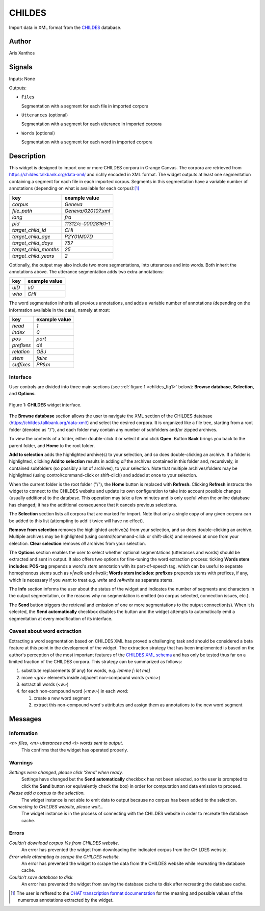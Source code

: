 
.. meta::
   :description: Orange3 Textable Prototypes documentation, CHILDES widget
   :keywords: Orange3, Textable, Prototypes, documentation, CHILDES, widget

.. _CHILDES:

CHILDES
=======

.. image:: figures/CHILDES.png

Import data in XML format from the `CHILDES
<https://childes.talkbank.org/data-xml/>`_ database.

Author
------

Aris Xanthos

Signals
-------

Inputs: None

Outputs:

* ``Files``

  Segmentation with a segment for each file in imported corpora

* ``Utterances`` (optional)

  Segmentation with a segment for each utterance in imported corpora

* ``Words`` (optional)

  Segmentation with a segment for each word in imported corpora

Description
-----------

This widget is designed to import one or more CHILDES corpora 
in Orange Canvas. The corpora are retrieved from
`<https://childes.talkbank.org/data-xml/>`_ and richly encoded in XML format. 
The widget outputs at least one segmentation containing a segment for each file 
in  each imported corpus. Segments in this segmentation have a variable number 
of annotations (depending on what is available for each corpus):[1]_

=====================      =====
key                        example value
=====================      =====
*corpus*                   *Geneva*
*file_path*                *Geneva/020107.xml*
*lang*                     *fra*
*pid*                      *11312/c-00028161-1*
*target_child_id*          *CHI*
*target_child_age*         *P2Y01M07D*
*target_child_days*        *757*
*target_child_months*      *25*
*target_child_years*       *2*
=====================      =====

Optionally, the output may also include two more segmentations, into utterances
and into words. Both inherit the annotations above. The utterance segmentation
adds two extra annotations:

==========  ===============
key              example value
==========  ===============
*uID*            *u0*
*who*            *CHI*
==========  ===============

The word segmentation inherits all previous annotations, and adds a variable 
number of annotations (depending on the information available in the data), 
namely at most: 

===========   =========
key           example value
===========   =========
*head*        *1*
*index*       *0*
*pos*         *part*
*prefixes*    *dé*
*relation*    *OBJ*
*stem*        *faire*
*suffixes*    *PP&m*
===========   =========


Interface
~~~~~~~~~

User controls are divided into three main sections (see :ref:`figure 1 
<childes_fig1>` below): **Browse database**, **Selection**, and **Options**.

.. _childes_fig1:

.. figure:: figures/childes_interface.png
    :align: center
    :alt: Interface of the CHILDES widget

    Figure 1: **CHILDES** widget interface.

The **Browse database** section allows the user to navigate the XML section of
the CHILDES database (`<https://childes.talkbank.org/data-xml/>`_) and select
the desired corpora. It is organized like a file tree, starting from a root 
folder (denoted as "/"), and each folder may contain any number of subfolders
and/or zipped archives.

To view the contents of a folder, either double-click it or select it and
click **Open**. Button **Back** brings you back to the parent folder, and 
**Home** to the root folder.

**Add to selection** adds the highlighted archive(s) to your selection, and so 
does double-clicking an archive. If a folder is highlighted, clicking **Add to 
selection** results in adding *all* the archives contained in this folder and, 
recursively, in contained subfolders (so possibly a lot of archives), to your 
selection. Note that multiple archives/folders may be highlighted (using 
control/command-click or shift-click) and added at once to your selection.

When the current folder is the root folder ("/"), the **Home** button is 
replaced with **Refresh**. Clicking **Refresh** instructs the widget to connect
to the CHILDES website and update its own configuration to take into account
possible changes (usually additions) to the database. This operation may take
a few minutes and is only useful when the online database has changed; it has 
the additional consequence that it cancels previous selections.

The **Selection** section lists all corpora that are marked for import. Note
that only a single copy of any given corpora can be added to this list 
(attempting to add it twice will have no effect).

**Remove from selection** removes the highlighted archive(s) from your 
selection, and so does double-clicking an archive. Multiple archives may be 
highlighted (using control/command-click or shift-click) and removed at once 
from your selection. **Clear selection** removes *all* archives from your 
selection.

The **Options** section enables the user to select whether optional 
segmentations (utterances and words) should be extracted and sent in output. It 
also offers two options for fine-tuning the word extraction process: ticking 
**Words stem includes: POS-tag** prepends a word's *stem* annotation with its 
part-of-speech tag, which can be useful to separate homophonous stems such
as *v|walk* and *n|walk*; **Words stem includes: prefixes** prepends stems
with prefixes, if any, which is necessary if you want to treat e.g. *write*
and *re#write* as separate stems.

The **Info** section informs the user about the status of the widget and 
indicates the number of segments and characters in the output segmentation, or 
the reasons why no segmentation is emitted (no corpus selected, connection 
issues, etc.).

The **Send** button triggers the retrieval and emission of one or more 
segmentations to the output connection(s). When it is selected, the **Send 
automatically** checkbox disables the button and the widget attempts to 
automatically emit a segmentation at every modification of its interface.

Caveat about word extraction
~~~~~~~~~~~~~~~~~~~~~~~~~~~~

Extracting a word segmentation based on CHILDES XML has proved a challenging
task and should be considered a beta feature at this point in the development of
the widget. The extraction strategy that has been implemented is based on the
author's perception of the most important features of the `CHILDES XML schema
<https://talkbank.org/software/xsddoc/>`_ and has only be tested thus far on a
limited fraction of the CHILDES corpora. This strategy can be summarized as 
follows:

#. substitute replacements (if any) for words, e.g. *lemme [: let me]*
#. move *<gra>* elements inside adjacent non-compound words (*<mc>*)
#. extract all words (*<w>*)
#. for each non-compound word (*<mw>*) in each word:

   #. create a new word segment
   #. extract this non-compound word's attributes and assign them as annotations to the new word segment
 

Messages
--------

Information
~~~~~~~~~~~

*<n> files, <m> utterances and <l> words sent to output.*
    This confirms that the widget has operated properly.


Warnings
~~~~~~~~

*Settings were changed, please click 'Send' when ready.*
    Settings have changed but the **Send automatically** checkbox
    has not been selected, so the user is prompted to click the **Send**
    button (or equivalently check the box) in order for computation and data
    emission to proceed.

*Please add a corpus to the selection.*
    The widget instance is not able to emit data to output because no corpus
    has been added to the selection.

*Connecting to CHILDES website, please wait...*
    The widget instance is in the process of connecting with the CHILDES website
    in order to recreate the database cache.


Errors
~~~~~~

*Couldn't download corpus %s from CHILDES website.*
    An error has prevented the widget from downloading the indicated corpus
    from the CHILDES website.

*Error while attempting to scrape the CHILDES website.*
    An error has prevented the widget to scrape the data from the
    CHILDES website while recreating the database cache.

*Couldn't save database to disk.*
    An error has prevented the widget from saving the database cache to disk 
    after recreating the database cache.
    

.. [1] The user is reffered to the `CHAT transcription format documentation <https://talkbank.org/manuals/CHAT.html>`_ for the meaning and possible values of the numerous annotations extracted by the widget.
